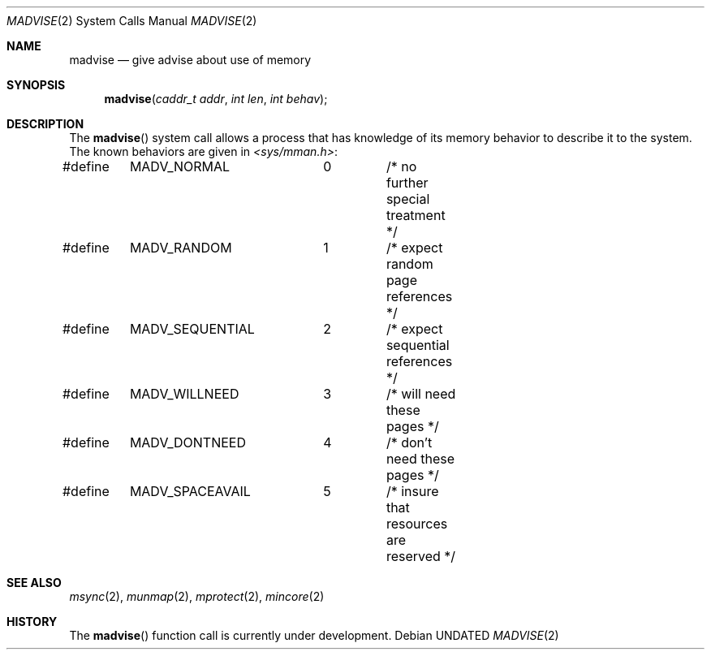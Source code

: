 .\" Copyright (c) 1991, 1991 Regents of the University of California.
.\" All rights reserved.
.\"
.\" %sccs.include.redist.roff%
.\"
.\"	@(#)madvise.2	6.2 (Berkeley) %G%
.\"
.Dd 
.Dt MADVISE 2
.Os
.Sh NAME
.Nm madvise
.Nd give advise about use of memory
.Sh SYNOPSIS
.Fn madvise "caddr_t addr" "int len" "int behav"
.Sh DESCRIPTION
The
.Fn madvise
system call
allows a process that has knowledge of its memory behavior
to describe it to the system.
The known behaviors are given in
.Pa <sys/mman.h> :
.Bd -literal
#define	MADV_NORMAL	0	/* no further special treatment */
#define	MADV_RANDOM	1	/* expect random page references */
#define	MADV_SEQUENTIAL	2	/* expect sequential references */
#define	MADV_WILLNEED	3	/* will need these pages */
#define	MADV_DONTNEED	4	/* don't need these pages */
#define	MADV_SPACEAVAIL	5	/* insure that resources are reserved */
.Ed
.Sh SEE ALSO
.Xr msync 2 ,
.Xr munmap 2 ,
.Xr mprotect 2 ,
.Xr mincore 2
.Sh HISTORY
The
.Fn madvise
function call is
.Ud .
